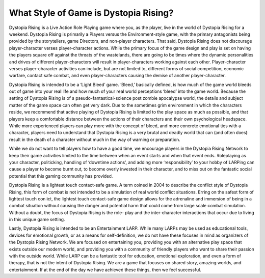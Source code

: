 
What Style of Game is Dystopia Rising?
======================================

Dystopia Rising is a Live Action Role Playing game where you, as the player, live in the world of Dystopia Rising for a weekend. Dystopia Rising is primarily a Players versus the Environment-style game, with the primary antagonists being provided by the storytellers, game Directors, and non-player characters. That said, Dystopia Rising does not discourage player-character verses player-character actions. While the primary focus of the game design and play is set on having the players square off against the threats of the wastelands, there are going to be times where the dynamic personalities and drives of different player-characters will result in player-characters working against each other. Player-character verses player-character activities can include, but are not limited to, different forms of social competition, economic warfare, contact safe combat, and even player-characters causing the demise of another player-character.

Dystopia Rising is intended to be a ‘Light Bleed’ game. ‘Bleed,’ basically defined, is how much of the game world bleeds out of game into your real life and how much of your real world perceptions ‘bleed’ into the game world. Because the setting of Dystopia Rising is of a pseudo-fantastical-science post zombie apocalypse world, the details and subject matter of the game space can often get very dark. Due to the sometimes grim environment in which the characters reside, we recommend that active playing of Dystopia Rising is limited to the play space as much as possible, and that players keep a comfortable distance between the actions of their characters and their own psychological headspace. While more experienced players can play more with the concept of bleed, and more concrete emotional ties with a character, players need to understand that Dystopia Rising is a very brutal and deadly world that can (and often does) result in the death of a character without much in the way of warning or preparation.

While we do not want to tell players how to have a good time, we encourage players in the Dystopia Rising Network to keep their game activities limited to the time between when an event starts and when that event ends. Roleplaying as your character, politicking, handling of ‘downtime actions’, and adding more ‘responsibility’ to your hobby of LARPing can cause a player to become burnt out, to become overly invested in their character, and to miss out on the fantastic social potential that this gaming community has provided.

Dystopia Rising is a lightest touch contact-safe game. A term coined in 2004 to describe the conflict style of Dystopia Rising, this form of combat is not intended to be a simulation of real world conflict situations. Erring on the safest form of lightest touch con ict, the lightest touch contact-safe game design allows for the adrenaline and immersion of being in a combat situation without causing the danger and potential harm that could come from large scale combat simulation. Without a doubt, the focus of Dystopia Rising is the role- play and the inter-character interactions that occur due to living in this unique game setting.

Lastly, Dystopia Rising is intended to be an Entertainment LARP. While many LARPs may be used as educational tools, devices for emotional growth, or as a means for self-definition, we do not have these focuses in mind as organizers of the Dystopia Rising Network. We are focused on entertaining you, providing you with an alternative play space that exists outside our modern world, and providing you with a community of friendly players who want to share their passion with the outside world. While LARP can be a fantastic tool for education, emotional exploration, and even a form of therapy, that is not the intent of Dystopia Rising. We are a game that focuses on shared story, amazing worlds, and entertainment. If at the end of the day we have achieved these things, then we feel successful.
